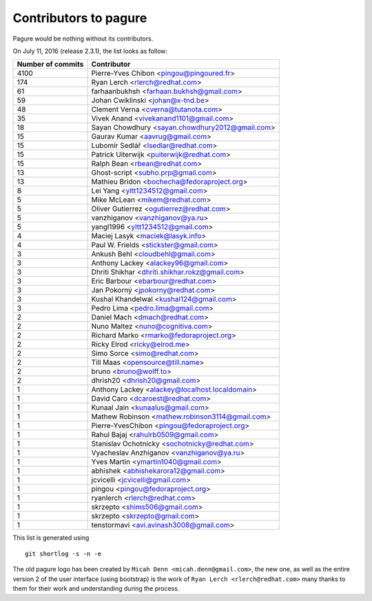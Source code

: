 Contributors to pagure
=========================

Pagure would be nothing without its contributors.

On July 11, 2016 (release 2.3.1), the list looks as follow:

=================  ===========
Number of commits  Contributor
=================  ===========
  4100              Pierre-Yves Chibon <pingou@pingoured.fr>
   174              Ryan Lerch <rlerch@redhat.com>
    61              farhaanbukhsh <farhaan.bukhsh@gmail.com>
    59              Johan Cwiklinski <johan@x-tnd.be>
    48              Clement Verna <cverna@tutanota.com>
    35              Vivek Anand <vivekanand1101@gmail.com>
    18              Sayan Chowdhury <sayan.chowdhury2012@gmail.com>
    15              Gaurav Kumar <aavrug@gmail.com>
    15              Lubomír Sedlář <lsedlar@redhat.com>
    15              Patrick Uiterwijk <puiterwijk@redhat.com>
    15              Ralph Bean <rbean@redhat.com>
    13              Ghost-script <subho.prp@gmail.com>
    13              Mathieu Bridon <bochecha@fedoraproject.org>
     8              Lei Yang <yltt1234512@gmail.com>
     5              Mike McLean <mikem@redhat.com>
     5              Oliver Gutierrez <ogutierrez@redhat.com>
     5              vanzhiganov <vanzhiganov@ya.ru>
     5              yangl1996 <yltt1234512@gmail.com>
     4              Maciej Lasyk <maciek@lasyk.info>
     4              Paul W. Frields <stickster@gmail.com>
     3              Ankush Behl <cloudbehl@gmail.com>
     3              Anthony Lackey <alackey96@gmail.com>
     3              Dhriti Shikhar <dhriti.shikhar.rokz@gmail.com>
     3              Eric Barbour <ebarbour@redhat.com>
     3              Jan Pokorný <jpokorny@redhat.com>
     3              Kushal Khandelwal <kushal124@gmail.com>
     3              Pedro Lima <pedro.lima@gmail.com>
     2              Daniel Mach <dmach@redhat.com>
     2              Nuno Maltez <nuno@cognitiva.com>
     2              Richard Marko <rmarko@fedoraproject.org>
     2              Ricky Elrod <ricky@elrod.me>
     2              Simo Sorce <simo@redhat.com>
     2              Till Maas <opensource@till.name>
     2              bruno <bruno@wolff.to>
     2              dhrish20 <dhrish20@gmail.com>
     1              Anthony Lackey <alackey@localhost.localdomain>
     1              David Caro <dcaroest@redhat.com>
     1              Kunaal Jain <kunaalus@gmail.com>
     1              Mathew Robinson <mathew.robinson3114@gmail.com>
     1              Pierre-YvesChibon <pingou@fedoraproject.org>
     1              Rahul Bajaj <rahulrb0509@gmail.com>
     1              Stanislav Ochotnicky <sochotnicky@redhat.com>
     1              Vyacheslav Anzhiganov <vanzhiganov@ya.ru>
     1              Yves Martin <ymartin1040@gmail.com>
     1              abhishek <abhishekarora12@gmail.com>
     1              jcvicelli <jcvicelli@gmail.com>
     1              pingou <pingou@fedoraproject.org>
     1              ryanlerch <rlerch@redhat.com>
     1              skrzepto <shims506@gmail.com>
     1              skrzepto <skrzepto@gmail.com>
     1              tenstormavi <avi.avinash3008@gmail.com>
=================  ===========

This list is generated using

::

  git shortlog -s -n -e


The old pagure logo has been created by ``Micah Denn <micah.denn@gmail.com>``,
the new one, as well as the entire version 2 of the user interface (using
bootstrap) is the work of ``Ryan Lerch <rlerch@redhat.com>`` many thanks
to them for their work and understanding during the process.
